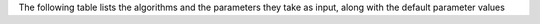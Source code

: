 
The following table lists the  algorithms and the parameters they take as input, along with the default parameter values


+----------------+--------------------------------------------------------------------------------------------+
| **Algorithms** |   **Input Parameters**                                                                     |
+================+============================================================================================+
| SINCERITIES    | - ``nBins`` : (Default=10)                                                                 |
+----------------+--------------------------------------------------------------------------------------------+
| SCODE          | - ``z`` : (Default=10)                                                                     |
|                | - ``nIter`` : (Default=1000)                                                               |
|                | - ``nRep`` : (Default=6)                                                                    |
+----------------+--------------------------------------------------------------------------------------------+
| SCNS           |   None                                                                                     |
+----------------+--------------------------------------------------------------------------------------------+
| SCINGE         | - ``lambda`` : (Default=0.01)                                                              |
|                | - ``dT`` : (Default=15)                                                                    |
|                | - ``num_lags`` : (Default=5)                                                               |
|                | - ``kernel_width`` : (Default=0.5)                                                         |
|                | - ``prob_zero_removal`` : (Default=0)                                                      |
|                | - ``prob_remove_samples`` : (Default=0.0)                                                  |
|                | - ``family`` : (Default=``gaussian``)                                                      |
|                | - ``num_replicates`` : (Default=6)                                                         |
+----------------+--------------------------------------------------------------------------------------------+
| PPCOR          | - ``pVal`` : p-value cutoff (Default=0.01)                                                 |
+----------------+--------------------------------------------------------------------------------------------+
| PIDC           |   None                                                                                     |
+----------------+--------------------------------------------------------------------------------------------+
| LEAP           | - ``maxLag`` : (Default=0.33)                                                              |
+----------------+--------------------------------------------------------------------------------------------+
| SCRIBE         | - ``delay`` :  (Default= 5 )                                                               |
|                | - ``method`` : Any of ``RDI``, ``uRDI``, ``cRDI``, or ``ucRDI`` (Default=``ucRDI``)        |
|                | - ``lowerDetectionLimit`` : (Default=0)                                                    |
|                | - ``expressionFamily`` : If mRNA counts, use ``negbinomial.size()`` (Default=``uninormal``)|
|                | - ``log`` : Log transform expression values (Default=False)                                |
|                | - ``ignorePT`` : Ignore Pseudotime (Default=True)                                          |
+----------------+--------------------------------------------------------------------------------------------+
| GRNVBEM        |   None                                                                                     |
+----------------+--------------------------------------------------------------------------------------------+
| GRISLI         | - ``L`` : (Default=10)                                                                     |
|                | - ``R`` : (Default=3000)                                                                   |
|                | - ``alphaMin`` : (Default=0.0)                                                             |
+----------------+--------------------------------------------------------------------------------------------+
| GENIE3         |   None                                                                                     |
+----------------+--------------------------------------------------------------------------------------------+
| GRNBOOST2      |   None                                                                                     |
+----------------+--------------------------------------------------------------------------------------------+
